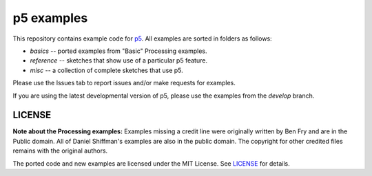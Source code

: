 p5 examples
===========

This repository contains example code for `p5
<https://p5py.github.io/>`_. All examples are sorted in folders as
follows:

- `basics` -- ported examples from "Basic" Processing examples.
- `reference` -- sketches that show use of a particular p5 feature.
- `misc` -- a collection of complete sketches that use p5.

Please use the Issues tab to report issues and/or make requests for
examples.

If you are using the latest developmental version of p5, please use
the examples from the `develop` branch.

LICENSE
-------

**Note about the Processing examples:** Examples missing a credit line
were originally written by Ben Fry and are in the Public domain. All
of Daniel Shiffman's examples are also in the public domain. The
copyright for other credited files remains with the original authors.

The ported code and new examples are licensed under the MIT License.
See `LICENSE <LICENSE>`_ for details.
